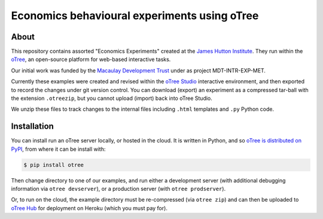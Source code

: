 Economics behavioural experiments using oTree
=============================================

About
-----

This repository contains assorted "Economics Experiments" created at the
`James Hutton Institute <https://hutton.ac.uk>`__. They run within the
`oTree <https://www.otree.org/>`__, an open-source platform for web-based
interactive tasks.

Our initial work was funded by the `Macaulay Development Trust
<https://www.macaulaydevelopmenttrust.org/>`__ under as project
MDT-INTR-EXP-MET.

Currently these examples were created and revised within the `oTree Studio
<https://www.otreehub.com/studio/>`__ interactive environment, and then
exported to record the changes under git version control. You can download
(export) an experiment as a compressed tar-ball with the extension
``.otreezip``, but you cannot upload (import) back into oTree Studio.

We unzip these files to track changes to the internal files including
``.html`` templates and ``.py`` Python code.


Installation
------------

You can install run an oTree server locally, or hosted in the cloud. It is
written in Python, and so `oTree is distributed on PyPI
<https://pypi.org/project/otree/>`__, from where it can be install with:

.. code:: console

   $ pip install otree

Then change directory to one of our examples, and run either a development
server (with additional debugging information via ``otree devserver``), or
a production server (with ``otree prodserver``).

Or, to run on the cloud, the example directory must be re-compressed (via
``otree zip``) and can then be uploaded to `oTree Hub
<https://www.otreehub.com/my_projects/>`__ for deployment on Heroku (which
you must pay for). 

